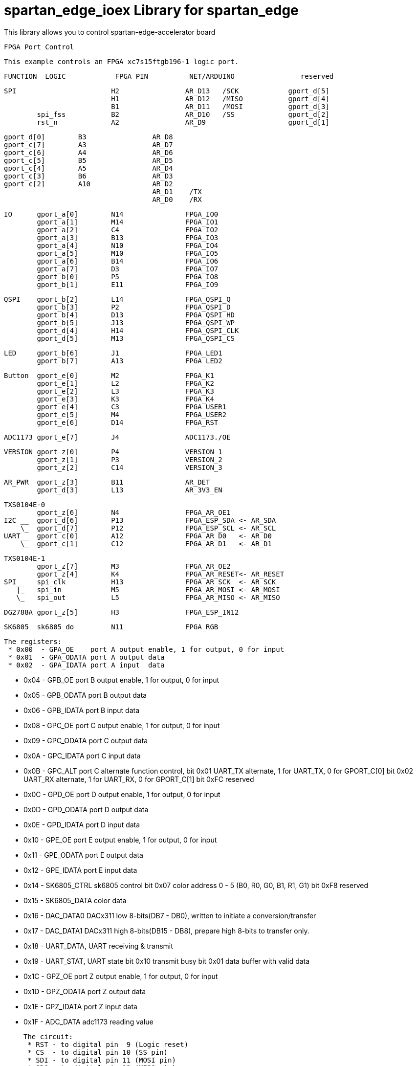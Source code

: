 = spartan_edge_ioex Library for spartan_edge =

This library allows you to control spartan-edge-accelerator board 



  FPGA Port Control

  This example controls an FPGA xc7s15ftgb196-1 logic port.

==============================================================================================
      FUNCTION  LOGIC            FPGA PIN          NET/ARDUINO                reserved
==============================================================================================
        SPI                       H2                AR_D13   /SCK            gport_d[5]
                                  H1                AR_D12   /MISO           gport_d[4]
                                  B1                AR_D11   /MOSI           gport_d[3]
                spi_fss           B2                AR_D10   /SS             gport_d[2]
                rst_n             A2                AR_D9                    gport_d[1]

                gport_d[0]        B3                AR_D8
                gport_c[7]        A3                AR_D7
                gport_c[6]        A4                AR_D6
                gport_c[5]        B5                AR_D5
                gport_c[4]        A5                AR_D4
                gport_c[3]        B6                AR_D3
                gport_c[2]        A10               AR_D2
                                                    AR_D1    /TX
                                                    AR_D0    /RX

        IO      gport_a[0]        N14               FPGA_IO0
                gport_a[1]        M14               FPGA_IO1
                gport_a[2]        C4                FPGA_IO2
                gport_a[3]        B13               FPGA_IO3
                gport_a[4]        N10               FPGA_IO4
                gport_a[5]        M10               FPGA_IO5
                gport_a[6]        B14               FPGA_IO6
                gport_a[7]        D3                FPGA_IO7
                gport_b[0]        P5                FPGA_IO8
                gport_b[1]        E11               FPGA_IO9

        QSPI    gport_b[2]        L14               FPGA_QSPI_Q
                gport_b[3]        P2                FPGA_QSPI_D
                gport_b[4]        D13               FPGA_QSPI_HD
                gport_b[5]        J13               FPGA_QSPI_WP
                gport_d[4]        H14               FPGA_QSPI_CLK
                gport_d[5]        M13               FPGA_QSPI_CS

        LED     gport_b[6]        J1                FPGA_LED1
                gport_b[7]        A13               FPGA_LED2

        Button  gport_e[0]        M2                FPGA_K1
                gport_e[1]        L2                FPGA_K2
                gport_e[2]        L3                FPGA_K3
                gport_e[3]        K3                FPGA_K4
                gport_e[4]        C3                FPGA_USER1
                gport_e[5]        M4                FPGA_USER2
                gport_e[6]        D14               FPGA_RST

        ADC1173 gport_e[7]        J4                ADC1173./OE

        VERSION gport_z[0]        P4                VERSION_1
                gport_z[1]        P3                VERSION_2
                gport_z[2]        C14               VERSION_3

        AR_PWR  gport_z[3]        B11               AR_DET
                gport_d[3]        L13               AR_3V3_EN

        TXS0104E-0
                gport_z[6]        N4                FPGA_AR_OE1
        I2C __  gport_d[6]        P13               FPGA_ESP_SDA <- AR_SDA
            \_  gport_d[7]        P12               FPGA_ESP_SCL <- AR_SCL
        UART__  gport_c[0]        A12               FPGA_AR_D0   <- AR_D0
            \_  gport_c[1]        C12               FPGA_AR_D1   <- AR_D1

        TXS0104E-1
                gport_z[7]        M3                FPGA_AR_OE2
                gport_z[4]        K4                FPGA_AR_RESET<- AR_RESET
        SPI__   spi_clk           H13               FPGA_AR_SCK  <- AR_SCK
           |_   spi_in            M5                FPGA_AR_MOSI <- AR_MOSI
           \_   spi_out           L5                FPGA_AR_MISO <- AR_MISO

        DG2788A gport_z[5]        H3                FPGA_ESP_IN12

        SK6805  sk6805_do         N11               FPGA_RGB


 The registers:
  * 0x00  - GPA_OE    port A output enable, 1 for output, 0 for input
  * 0x01  - GPA_ODATA port A output data
  * 0x02  - GPA_IDATA port A input  data

  * 0x04  - GPB_OE    port B output enable, 1 for output, 0 for input
  * 0x05  - GPB_ODATA port B output data
  * 0x06  - GPB_IDATA port B input  data

  * 0x08  - GPC_OE    port C output enable, 1 for output, 0 for input
  * 0x09  - GPC_ODATA port C output data
  * 0x0A  - GPC_IDATA port C input  data
  * 0x0B  - GPC_ALT   port C alternate function control,
            bit 0x01  UART_TX alternate, 1 for UART_TX, 0 for GPORT_C[0]
            bit 0x02  UART_RX alternate, 1 for UART_RX, 0 for GPORT_C[1]
            bit 0xFC  reserved

  * 0x0C  - GPD_OE    port D output enable, 1 for output, 0 for input
  * 0x0D  - GPD_ODATA port D output data
  * 0x0E  - GPD_IDATA port D input  data

  * 0x10  - GPE_OE    port E output enable, 1 for output, 0 for input
  * 0x11  - GPE_ODATA port E output data
  * 0x12  - GPE_IDATA port E input  data

  * 0x14  - SK6805_CTRL sk6805 control
            bit 0x07  color address 0 - 5 (B0, R0, G0, B1, R1, G1)
            bit 0xF8  reserved
  * 0x15  - SK6805_DATA color data

  * 0x16  - DAC_DATA0 DACx311 low  8-bits(DB7  - DB0),
            written to initiate a conversion/transfer
  * 0x17  - DAC_DATA1 DACx311 high 8-bits(DB15 - DB8),
            prepare high 8-bits to transfer only.

  * 0x18  - UART_DATA, UART receiving & transmit
  * 0x19  - UART_STAT, UART state
            bit 0x10 transmit busy
            bit 0x01 data buffer with valid data

  * 0x1C  - GPZ_OE    port Z output enable, 1 for output, 0 for input
  * 0x1D  - GPZ_ODATA port Z output data
  * 0x1E  - GPZ_IDATA port Z input  data

  * 0x1F  - ADC_DATA  adc1173 reading value

 The circuit:
  * RST - to digital pin  9 (Logic reset)
  * CS  - to digital pin 10 (SS pin)
  * SDI - to digital pin 11 (MOSI pin)
  * SDO - to digital pin 12 (MISO pin)
  * CLK - to digital pin 13 (SCK pin)

 created 20 June 2019
 by Peter Yang

 Base on DigitalPotControl.ino by Tom Igoe
